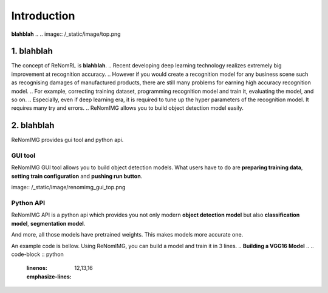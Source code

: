 Introduction
============

**blahblah**
..
.. image:: /_static/image/top.png

1. blahblah
----------

.. blahblah.

The concept of ReNomRL is **blahblah**.
..
Recent developing deep learning technology realizes extremely big improvement at
recognition accuracy.  
..
However if you would create a recognition model for any business scene such as 
recognising damages of manufactured products, there are still many problems for 
earning high accuracy recognition model.
..
For example, correcting training dataset, programming recognition model and train it, 
evaluating the model, and so on.
..
Especially, even if deep learning era, it is required to tune up the hyper parameters of 
the recognition model. It requires many try and errors.
..
ReNomIMG allows you to build object detection model easily.

2. blahblah
-------------------------------

ReNomIMG provides gui tool and python api.

GUI tool
~~~~~~~~~~~~~~

ReNomIMG GUI tool allows you to build object detection models.
What users have to do are **preparing training data**, 
**setting train configuration** and **pushing run button**.


.. 下の図は, 後で差し替え

.. 
image:: /_static/image/renomimg_gui_top.png


Python API
~~~~~~~~~~~
ReNomIMG API is a python api which provides you not only modern **object detection model** 
but also **classification model**, **segmentation model**. 

And more, all those models have pretrained weights.
This makes models more accurate one.

An example code is bellow. Using ReNomIMG, you can build a model and train it in 3 lines.
..
**Building a VGG16 Model**
..
.. code-block :: python
    :linenos:
    :emphasize-lines: 12,13,16
..
    from renom_img.api.classification.vgg import VGG16
    from renom_img.api.utility.load import parse_xml_detection
    from renom_img.api.utility.misc.display import draw_box
..
    ## Data preparation.
    train_image_path_list = ...
    train_label_list = ...
    valid_image_path_list = ...
    valid_label_list = ...
..
    ## Build a classification model(ex: VGG16).
    model = VGG16(class_map, load_pretrained_weight=True, train_whole_network=False)
    model.fit(train_image_path_list, train_label_list, valid_image_path_list, valid_label_list)
..
    ## Prediction.
    prediction = model.predict(new_image)

